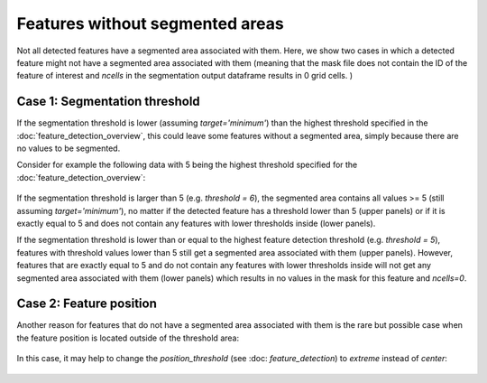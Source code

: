 Features without segmented areas
--------------------------------------

Not all detected features have a segmented area associated with them. Here, we show two cases in which a detected feature might
not have a segmented area associated with them (meaning that the mask file does not contain the ID of the feature of interest and `ncells` in the segmentation
output dataframe results in 0 grid cells. )


.. _Case 1
======
Case 1: Segmentation threshold 
======

If the segmentation threshold is lower (assuming `target='minimum'`) than the highest threshold specified in the :doc:`feature_detection_overview`,
this could leave some features without a segmented area, simply because there are no values to be segmented.

Consider for example the following data with 5 being the highest threshold specified for the :doc:`feature_detection_overview`:  

	.. image:: images/features_without_segment.png
            :width: 500 px

If the segmentation threshold is larger than 5 (e.g.  `threshold = 6`), the segmented area contains all values >= 5 (still assuming `target='minimum'`), no matter if the detected feature has a threshold lower than 5 (upper panels) or if it is exactly equal to 5 and does not contain any features with lower thresholds inside (lower panels).


If the segmentation threshold is lower than or equal to the highest feature detection threshold (e.g.  `threshold = 5`), features with threshold values lower than 5 still get a segmented area associated with them (upper panels). However, features that are exactly equal to 5 and do not contain any features with lower thresholds inside will not get any segmented area associated with them (lower panels) which results in no values in the mask for this feature  and `ncells=0`.

.. _Case 2
==========
Case 2: Feature position
==========

Another reason for features that do not have a segmented area associated with them is the rare but possible case when the feature position is located outside of the threshold area: 

	.. image:: images/feature_outside_of_threshold_area.png
            :width: 500 px

              
In this case, it may help to change the `position_threshold` (see :doc: `feature_detection`) to  `extreme` instead of  `center`:

	.. image:: images/feature_outside_of_threshold_area_extreme.png
            :width: 500 px






